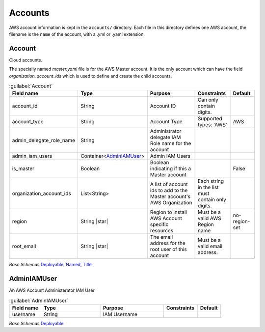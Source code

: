 
.. _yaml-accounts:

Accounts
========

AWS account information is kept in the ``accounts/`` directory. Each file in this directory
defines one AWS account, the filename is the ``name`` of the account, with a .yml or .yaml extension.

.. code-block:: yaml
    :caption: Typical accounts directory

    accounts/
      dev.yaml
      master.yaml
      prod.yaml
      tools.yaml



Account
--------


Cloud accounts.

The specially named `master.yaml` file is for the AWS Master account. It is the only account
which can have the field `organization_account_ids` which is used to define and create the
child accounts.

.. code-block:: yaml
    :caption: Example accounts/master.yaml account file

    name: Master
    title: Master AWS Account
    is_master: true
    account_type: AWS
    account_id: '123456789012'
    region: us-west-2
    organization_account_ids:
    - prod
    - tools
    - dev
    root_email: master@example.com

.. code-block:: yaml
    :caption: Example accounts/dev.yaml account file

    name: Development
    title: Development AWS Account
    account_type: AWS
    account_id: '123456789012'
    region: us-west-2
    root_email: dev@example.com



.. _Account:

.. list-table:: :guilabel:`Account`
    :widths: 15 28 30 16 11
    :header-rows: 1

    * - Field name
      - Type
      - Purpose
      - Constraints
      - Default
    * - account_id
      - String
      - Account ID
      - Can only contain digits.
      - 
    * - account_type
      - String
      - Account Type
      - Supported types: 'AWS'
      - AWS
    * - admin_delegate_role_name
      - String
      - Administrator delegate IAM Role name for the account
      - 
      - 
    * - admin_iam_users
      - Container<AdminIAMUser_>
      - Admin IAM Users
      - 
      - 
    * - is_master
      - Boolean
      - Boolean indicating if this a Master account
      - 
      - False
    * - organization_account_ids
      - List<String>
      - A list of account ids to add to the Master account's AWS Organization
      - Each string in the list must contain only digits.
      - 
    * - region
      - String |star|
      - Region to install AWS Account specific resources
      - Must be a valid AWS Region name
      - no-region-set
    * - root_email
      - String |star|
      - The email address for the root user of this account
      - Must be a valid email address.
      - 

*Base Schemas* `Deployable`_, `Named`_, `Title`_


AdminIAMUser
-------------

An AWS Account Administerator IAM User

.. _AdminIAMUser:

.. list-table:: :guilabel:`AdminIAMUser`
    :widths: 15 28 30 16 11
    :header-rows: 1

    * - Field name
      - Type
      - Purpose
      - Constraints
      - Default
    * - username
      - String
      - IAM Username
      - 
      - 

*Base Schemas* `Deployable`_


.. _Named: yaml-base.html#Named

.. _Name: yaml-base.html#Name

.. _Title: yaml-base.html#Title

.. _Deployable: yaml-base.html#Deployable

.. _SecurityGroupRule: yaml-base.html#SecurityGroupRule

.. _ApplicationEngine: yaml-base.html#ApplicationEngine

.. _DnsEnablable: yaml-base.html#ApplicationEngine

.. _monitorable: yaml-base.html#monitorable

.. _notifiable: yaml-base.html#notifiable

.. _resource: yaml-base.html#resource

.. _type: yaml-base.html#type

.. _interface: yaml-base.html#interface

.. _regioncontainer: yaml-base.html#regioncontainer

.. _function: yaml-base.html#function

